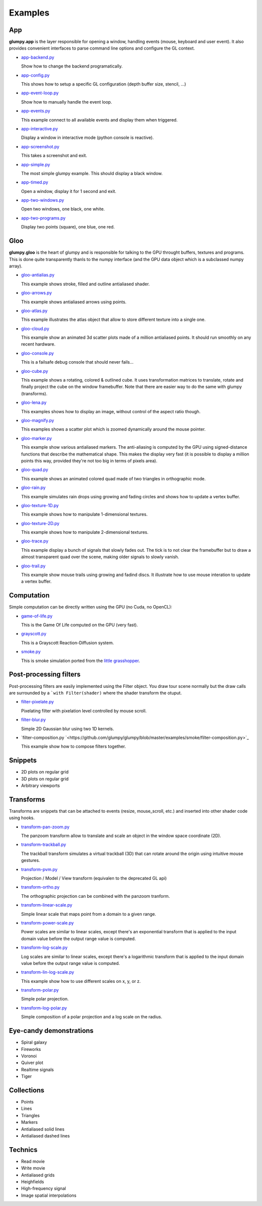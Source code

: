 ========
Examples
========

App
===

**glumpy.app** is the layer responsible for opening a window, handling events
(mouse, keyboard and user event). It also provides convenient interfaces to
parse command line options and configure the GL context.

* `app-backend.py <https://github.com/glumpy/glumpy/blob/master/examples/app-backend.py>`_

  Show how to change the backend programatically.


* `app-config.py <https://github.com/glumpy/glumpy/blob/master/examples/app-config.py>`_

  This shows how to setup a specific GL configuration (depth buffer size, stencil, ...)


* `app-event-loop.py <https://github.com/glumpy/glumpy/blob/master/examples/app-event-loop.py>`_

  Show how to manually handle the event loop.


* `app-events.py <https://github.com/glumpy/glumpy/blob/master/examples/app-events.py>`_

  This example connect to all available events and display them when triggered.


* `app-interactive.py <https://github.com/glumpy/glumpy/blob/master/examples/app-interactive.py>`_

  Display a window in interactive mode (python console is reactive).


* `app-screenshot.py <https://github.com/glumpy/glumpy/blob/master/examples/app-screenshot.py>`_

  This takes a screenshot and exit.


* `app-simple.py <https://github.com/glumpy/glumpy/blob/master/examples/app-simple.py>`_

  The most simple glumpy example. This should display a black window.


* `app-timed.py <https://github.com/glumpy/glumpy/blob/master/examples/app-timed.py>`_

  Open a window, display it for 1 second and exit.


* `app-two-windows.py <https://github.com/glumpy/glumpy/blob/master/examples/app-two-windows.py>`_

  Open two windows, one black, one white.


* `app-two-programs.py <https://github.com/glumpy/glumpy/blob/master/examples/app-two-programs.py>`_

  Display two points (square), one blue, one red.




Gloo
====

**glumpy.gloo** is the heart of glumpy and is responsible for talking to the
GPU throught buffers, textures and programs. This is done quite transparently
thanls to the numpy interface (and the GPU data object which is a subclassed
numpy array).


* `gloo-antialias.py <https://github.com/glumpy/glumpy/blob/master/examples/gloo-antialias.py>`_

  This example shows stroke, filled and outline antialiased shader.


* `gloo-arrows.py <https://github.com/glumpy/glumpy/blob/master/examples/gloo-arrows.py>`_

  This example shows antialiased arrows using points.


* `gloo-atlas.py <https://github.com/glumpy/glumpy/blob/master/examples/gloo-atlas.py>`_

  This example illustrates the atlas object that allow to store different
  texture into a single one.


* `gloo-cloud.py <https://github.com/glumpy/glumpy/blob/master/examples/gloo-cloud.py>`_

  This example show an animated 3d scatter plots made of a million antialiased
  points. It should run smoothly on any recent hardware.


* `gloo-console.py <https://github.com/glumpy/glumpy/blob/master/examples/gloo-console.py>`_

  This is a failsafe debug console that should never fails...


* `gloo-cube.py <https://github.com/glumpy/glumpy/blob/master/examples/gloo-cube.py>`_

  This example shows a rotating, colored & outlined cube. It uses transformation
  matrices to translate, rotate and finally project the cube on the window framebuffer.
  Note that there are easier way to do the same with glumpy (transforms).


* `gloo-lena.py <https://github.com/glumpy/glumpy/blob/master/examples/gloo-lena.py>`_

  This examples shows how to display an image, without control of the aspect ratio though.


* `gloo-magnify.py <https://github.com/glumpy/glumpy/blob/master/examples/gloo-magnify.py>`_

  This examples shows a scatter plot which is zoomed dynamically around the mouse pointer.


* `gloo-marker.py <https://github.com/glumpy/glumpy/blob/master/examples/gloo-marker.py>`_

  This example show various antialiased markers. The anti-aliasing is computed
  by the GPU using signed-distance functions that describe the mathematical
  shape. This makes the display very fast (it is possible to display a million
  points this way, provided they're not too big in terms of pixels area).


* `gloo-quad.py <https://github.com/glumpy/glumpy/blob/master/examples/gloo-quad.py>`_

  This example shows an animated colored quad made of two triangles in orthographic mode.


* `gloo-rain.py <https://github.com/glumpy/glumpy/blob/master/examples/gloo-rain.py>`_

  This example simulates rain drops using growing and fading circles and shows
  how to update a vertex buffer.


* `gloo-texture-1D.py <https://github.com/glumpy/glumpy/blob/master/examples/gloo-texture-1D.py>`_

  This example shows how to manipulate 1-dimensional textures.


* `gloo-texture-2D.py <https://github.com/glumpy/glumpy/blob/master/examples/gloo-texture-2D.py>`_

  This example shows how to manipulate 2-dimensional textures.


* `gloo-trace.py <https://github.com/glumpy/glumpy/blob/master/examples/gloo-trace.py>`_

  This example display a bunch of signals that slowly fades out. The tick is to
  not clear the framebuffer but to draw a almost transparent quad over the
  scene, making older signals to slowly vanish.


* `gloo-trail.py <https://github.com/glumpy/glumpy/blob/master/examples/gloo-trail.py>`_

  This example show mouse trails using growing and fadind discs. It illustrate how to use
  mouse interation to update a vertex buffer.




Computation
===========

Simple computation can be directly written using the GPU (no Cuda, no OpenCL):


* `game-of-life.py <https://github.com/glumpy/glumpy/blob/master/examples/game-of-life.py>`_

  This is the Game Of Life computed on the GPU (very fast).

* `grayscott.py <https://github.com/glumpy/glumpy/blob/master/examples/grayscott.py>`_

  This is a Grayscott Reaction-Diffusion system.


* `smoke.py <https://github.com/glumpy/glumpy/blob/master/examples/smoke/smoke.py>`_

  This is smoke simulation ported from the `little grasshopper <http://prideout.net/blog/?p=58>`_.



Post-processing filters
=======================

Post-processing filters are easily implemented using the Filter object. You
draw tour scene normally but the draw calls are surrounded by a ```with
Filter(shader)`` where the shader transform the otuput.

* `filter-pixelate.py <https://github.com/glumpy/glumpy/blob/master/examples/smoke/filter-sepia.py>`_

  Pixelating filter with pixelation level controlled by mouse scroll.


* `filter-blur.py <https://github.com/glumpy/glumpy/blob/master/examples/smoke/filter-blur.py>`_

  Simple 2D Gaussian blur using two 1D kernels.


* `filter-composition.py `<https://github.com/glumpy/glumpy/blob/master/examples/smoke/filter-composition.py>`_

  This example show how to compose filters together.



Snippets
========

* 2D plots on regular grid
* 3D plots on regular grid
* Arbitrary viewports


Transforms
==========

Transforms are snippets that can be attached to events (resize, mouse_scroll,
etc.) and inserted into other shader code using hooks.

* `transform-pan-zoom.py <https://github.com/glumpy/glumpy/blob/master/examples/smoke/transform-pan-zoom.py>`_

  The panzoom transform allow to translate and scale an object in the window
  space coordinate (2D).


* `transform-trackball.py <https://github.com/glumpy/glumpy/blob/master/examples/smoke/transform-trackball.py>`_

  The trackball transform simulates a virtual trackball (3D) that can rotate
  around the origin using intuitive mouse gestures.


* `transform-pvm.py <https://github.com/glumpy/glumpy/blob/master/examples/smoke/transform-pvm.py>`_

  Projection / Model / View transform (equivalen to the deprecated GL api)


* `transform-ortho.py <https://github.com/glumpy/glumpy/blob/master/examples/smoke/transform-ortho.py>`_

  The orthographic projection can be combined with the panzoom tranform.


* `transform-linear-scale.py <https://github.com/glumpy/glumpy/blob/master/examples/smoke/transform-linear-scale.py>`_

  Simple linear scale that maps point from a domain to a given range.

* `transform-power-scale.py <https://github.com/glumpy/glumpy/blob/master/examples/smoke/transform-power-scale.py>`_

  Power scales are similar to linear scales, except there's an exponential
  transform that is applied to the input domain value before the output range
  value is computed.

* `transform-log-scale.py <https://github.com/glumpy/glumpy/blob/master/examples/smoke/transform-log-scale.py>`_

  Log scales are similar to linear scales, except there's a logarithmic
  transform that is applied to the input domain value before the output range
  value is computed.

* `transform-lin-log-scale.py <https://github.com/glumpy/glumpy/blob/master/examples/smoke/transform-linear-log-scale.py>`_

  This example show how to use different scales on x, y, or z.

* `transform-polar.py <https://github.com/glumpy/glumpy/blob/master/examples/smoke/transform-polar.py>`_

  Simple polar projection.

* `transform-log-polar.py <https://github.com/glumpy/glumpy/blob/master/examples/smoke/transform-log-polar.py>`_

  Simple composition of a polar projection and a log scale on the radius.




Eye-candy demonstrations
========================

* Spiral galaxy
* Fireworks
* Voronoi
* Quiver plot
* Realtime signals
* Tiger


Collections
===========

* Points
* Lines
* Triangles
* Markers
* Antialiased solid lines
* Antialiased dashed lines


Technics
========

* Read movie
* Write movie
* Antialiased grids
* Heighfields
* High-frequency signal
* Image spatial interpolations
